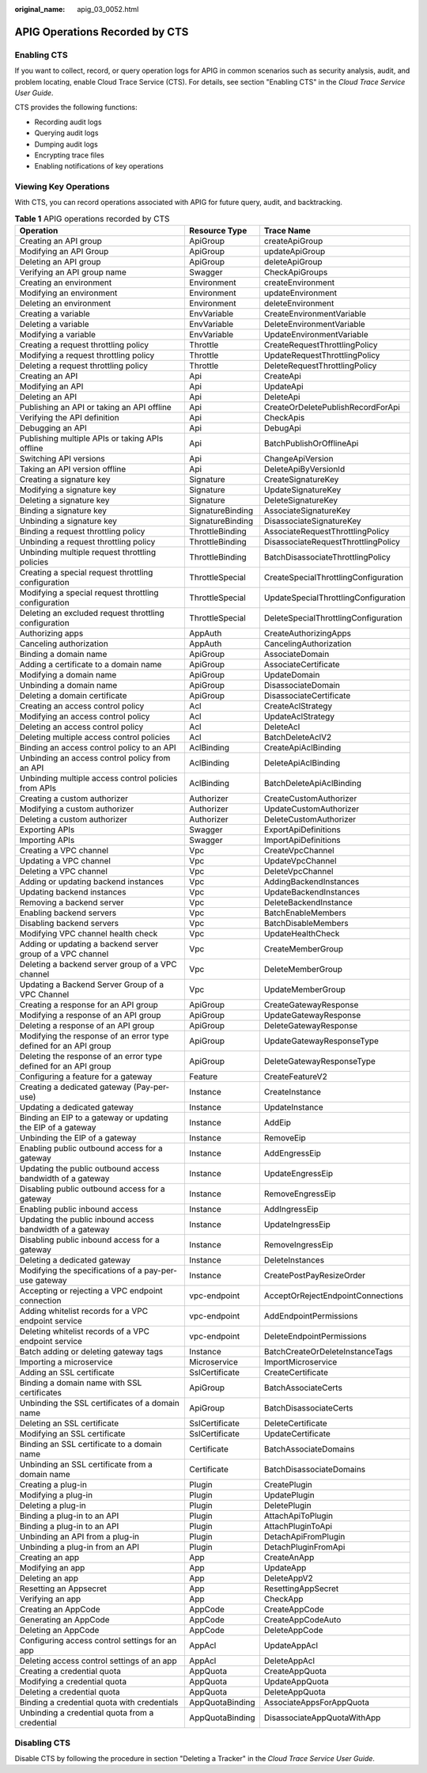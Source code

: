 :original_name: apig_03_0052.html

.. _apig_03_0052:

APIG Operations Recorded by CTS
===============================

Enabling CTS
------------

If you want to collect, record, or query operation logs for APIG in common scenarios such as security analysis, audit, and problem locating, enable Cloud Trace Service (CTS). For details, see section "Enabling CTS" in the *Cloud Trace Service User Guide*.

CTS provides the following functions:

-  Recording audit logs
-  Querying audit logs
-  Dumping audit logs
-  Encrypting trace files
-  Enabling notifications of key operations

Viewing Key Operations
----------------------

With CTS, you can record operations associated with APIG for future query, audit, and backtracking.

.. table:: **Table 1** APIG operations recorded by CTS

   +------------------------------------------------------------------+------------------+--------------------------------------+
   | Operation                                                        | Resource Type    | Trace Name                           |
   +==================================================================+==================+======================================+
   | Creating an API group                                            | ApiGroup         | createApiGroup                       |
   +------------------------------------------------------------------+------------------+--------------------------------------+
   | Modifying an API Group                                           | ApiGroup         | updateApiGroup                       |
   +------------------------------------------------------------------+------------------+--------------------------------------+
   | Deleting an API group                                            | ApiGroup         | deleteApiGroup                       |
   +------------------------------------------------------------------+------------------+--------------------------------------+
   | Verifying an API group name                                      | Swagger          | CheckApiGroups                       |
   +------------------------------------------------------------------+------------------+--------------------------------------+
   | Creating an environment                                          | Environment      | createEnvironment                    |
   +------------------------------------------------------------------+------------------+--------------------------------------+
   | Modifying an environment                                         | Environment      | updateEnvironment                    |
   +------------------------------------------------------------------+------------------+--------------------------------------+
   | Deleting an environment                                          | Environment      | deleteEnvironment                    |
   +------------------------------------------------------------------+------------------+--------------------------------------+
   | Creating a variable                                              | EnvVariable      | CreateEnvironmentVariable            |
   +------------------------------------------------------------------+------------------+--------------------------------------+
   | Deleting a variable                                              | EnvVariable      | DeleteEnvironmentVariable            |
   +------------------------------------------------------------------+------------------+--------------------------------------+
   | Modifying a variable                                             | EnvVariable      | UpdateEnvironmentVariable            |
   +------------------------------------------------------------------+------------------+--------------------------------------+
   | Creating a request throttling policy                             | Throttle         | CreateRequestThrottlingPolicy        |
   +------------------------------------------------------------------+------------------+--------------------------------------+
   | Modifying a request throttling policy                            | Throttle         | UpdateRequestThrottlingPolicy        |
   +------------------------------------------------------------------+------------------+--------------------------------------+
   | Deleting a request throttling policy                             | Throttle         | DeleteRequestThrottlingPolicy        |
   +------------------------------------------------------------------+------------------+--------------------------------------+
   | Creating an API                                                  | Api              | CreateApi                            |
   +------------------------------------------------------------------+------------------+--------------------------------------+
   | Modifying an API                                                 | Api              | UpdateApi                            |
   +------------------------------------------------------------------+------------------+--------------------------------------+
   | Deleting an API                                                  | Api              | DeleteApi                            |
   +------------------------------------------------------------------+------------------+--------------------------------------+
   | Publishing an API or taking an API offline                       | Api              | CreateOrDeletePublishRecordForApi    |
   +------------------------------------------------------------------+------------------+--------------------------------------+
   | Verifying the API definition                                     | Api              | CheckApis                            |
   +------------------------------------------------------------------+------------------+--------------------------------------+
   | Debugging an API                                                 | Api              | DebugApi                             |
   +------------------------------------------------------------------+------------------+--------------------------------------+
   | Publishing multiple APIs or taking APIs offline                  | Api              | BatchPublishOrOfflineApi             |
   +------------------------------------------------------------------+------------------+--------------------------------------+
   | Switching API versions                                           | Api              | ChangeApiVersion                     |
   +------------------------------------------------------------------+------------------+--------------------------------------+
   | Taking an API version offline                                    | Api              | DeleteApiByVersionId                 |
   +------------------------------------------------------------------+------------------+--------------------------------------+
   | Creating a signature key                                         | Signature        | CreateSignatureKey                   |
   +------------------------------------------------------------------+------------------+--------------------------------------+
   | Modifying a signature key                                        | Signature        | UpdateSignatureKey                   |
   +------------------------------------------------------------------+------------------+--------------------------------------+
   | Deleting a signature key                                         | Signature        | DeleteSignatureKey                   |
   +------------------------------------------------------------------+------------------+--------------------------------------+
   | Binding a signature key                                          | SignatureBinding | AssociateSignatureKey                |
   +------------------------------------------------------------------+------------------+--------------------------------------+
   | Unbinding a signature key                                        | SignatureBinding | DisassociateSignatureKey             |
   +------------------------------------------------------------------+------------------+--------------------------------------+
   | Binding a request throttling policy                              | ThrottleBinding  | AssociateRequestThrottlingPolicy     |
   +------------------------------------------------------------------+------------------+--------------------------------------+
   | Unbinding a request throttling policy                            | ThrottleBinding  | DisassociateRequestThrottlingPolicy  |
   +------------------------------------------------------------------+------------------+--------------------------------------+
   | Unbinding multiple request throttling policies                   | ThrottleBinding  | BatchDisassociateThrottlingPolicy    |
   +------------------------------------------------------------------+------------------+--------------------------------------+
   | Creating a special request throttling configuration              | ThrottleSpecial  | CreateSpecialThrottlingConfiguration |
   +------------------------------------------------------------------+------------------+--------------------------------------+
   | Modifying a special request throttling configuration             | ThrottleSpecial  | UpdateSpecialThrottlingConfiguration |
   +------------------------------------------------------------------+------------------+--------------------------------------+
   | Deleting an excluded request throttling configuration            | ThrottleSpecial  | DeleteSpecialThrottlingConfiguration |
   +------------------------------------------------------------------+------------------+--------------------------------------+
   | Authorizing apps                                                 | AppAuth          | CreateAuthorizingApps                |
   +------------------------------------------------------------------+------------------+--------------------------------------+
   | Canceling authorization                                          | AppAuth          | CancelingAuthorization               |
   +------------------------------------------------------------------+------------------+--------------------------------------+
   | Binding a domain name                                            | ApiGroup         | AssociateDomain                      |
   +------------------------------------------------------------------+------------------+--------------------------------------+
   | Adding a certificate to a domain name                            | ApiGroup         | AssociateCertificate                 |
   +------------------------------------------------------------------+------------------+--------------------------------------+
   | Modifying a domain name                                          | ApiGroup         | UpdateDomain                         |
   +------------------------------------------------------------------+------------------+--------------------------------------+
   | Unbinding a domain name                                          | ApiGroup         | DisassociateDomain                   |
   +------------------------------------------------------------------+------------------+--------------------------------------+
   | Deleting a domain certificate                                    | ApiGroup         | DisassociateCertificate              |
   +------------------------------------------------------------------+------------------+--------------------------------------+
   | Creating an access control policy                                | Acl              | CreateAclStrategy                    |
   +------------------------------------------------------------------+------------------+--------------------------------------+
   | Modifying an access control policy                               | Acl              | UpdateAclStrategy                    |
   +------------------------------------------------------------------+------------------+--------------------------------------+
   | Deleting an access control policy                                | Acl              | DeleteAcl                            |
   +------------------------------------------------------------------+------------------+--------------------------------------+
   | Deleting multiple access control policies                        | Acl              | BatchDeleteAclV2                     |
   +------------------------------------------------------------------+------------------+--------------------------------------+
   | Binding an access control policy to an API                       | AclBinding       | CreateApiAclBinding                  |
   +------------------------------------------------------------------+------------------+--------------------------------------+
   | Unbinding an access control policy from an API                   | AclBinding       | DeleteApiAclBinding                  |
   +------------------------------------------------------------------+------------------+--------------------------------------+
   | Unbinding multiple access control policies from APIs             | AclBinding       | BatchDeleteApiAclBinding             |
   +------------------------------------------------------------------+------------------+--------------------------------------+
   | Creating a custom authorizer                                     | Authorizer       | CreateCustomAuthorizer               |
   +------------------------------------------------------------------+------------------+--------------------------------------+
   | Modifying a custom authorizer                                    | Authorizer       | UpdateCustomAuthorizer               |
   +------------------------------------------------------------------+------------------+--------------------------------------+
   | Deleting a custom authorizer                                     | Authorizer       | DeleteCustomAuthorizer               |
   +------------------------------------------------------------------+------------------+--------------------------------------+
   | Exporting APIs                                                   | Swagger          | ExportApiDefinitions                 |
   +------------------------------------------------------------------+------------------+--------------------------------------+
   | Importing APIs                                                   | Swagger          | ImportApiDefinitions                 |
   +------------------------------------------------------------------+------------------+--------------------------------------+
   | Creating a VPC channel                                           | Vpc              | CreateVpcChannel                     |
   +------------------------------------------------------------------+------------------+--------------------------------------+
   | Updating a VPC channel                                           | Vpc              | UpdateVpcChannel                     |
   +------------------------------------------------------------------+------------------+--------------------------------------+
   | Deleting a VPC channel                                           | Vpc              | DeleteVpcChannel                     |
   +------------------------------------------------------------------+------------------+--------------------------------------+
   | Adding or updating backend instances                             | Vpc              | AddingBackendInstances               |
   +------------------------------------------------------------------+------------------+--------------------------------------+
   | Updating backend instances                                       | Vpc              | UpdateBackendInstances               |
   +------------------------------------------------------------------+------------------+--------------------------------------+
   | Removing a backend server                                        | Vpc              | DeleteBackendInstance                |
   +------------------------------------------------------------------+------------------+--------------------------------------+
   | Enabling backend servers                                         | Vpc              | BatchEnableMembers                   |
   +------------------------------------------------------------------+------------------+--------------------------------------+
   | Disabling backend servers                                        | Vpc              | BatchDisableMembers                  |
   +------------------------------------------------------------------+------------------+--------------------------------------+
   | Modifying VPC channel health check                               | Vpc              | UpdateHealthCheck                    |
   +------------------------------------------------------------------+------------------+--------------------------------------+
   | Adding or updating a backend server group of a VPC channel       | Vpc              | CreateMemberGroup                    |
   +------------------------------------------------------------------+------------------+--------------------------------------+
   | Deleting a backend server group of a VPC channel                 | Vpc              | DeleteMemberGroup                    |
   +------------------------------------------------------------------+------------------+--------------------------------------+
   | Updating a Backend Server Group of a VPC Channel                 | Vpc              | UpdateMemberGroup                    |
   +------------------------------------------------------------------+------------------+--------------------------------------+
   | Creating a response for an API group                             | ApiGroup         | CreateGatewayResponse                |
   +------------------------------------------------------------------+------------------+--------------------------------------+
   | Modifying a response of an API group                             | ApiGroup         | UpdateGatewayResponse                |
   +------------------------------------------------------------------+------------------+--------------------------------------+
   | Deleting a response of an API group                              | ApiGroup         | DeleteGatewayResponse                |
   +------------------------------------------------------------------+------------------+--------------------------------------+
   | Modifying the response of an error type defined for an API group | ApiGroup         | UpdateGatewayResponseType            |
   +------------------------------------------------------------------+------------------+--------------------------------------+
   | Deleting the response of an error type defined for an API group  | ApiGroup         | DeleteGatewayResponseType            |
   +------------------------------------------------------------------+------------------+--------------------------------------+
   | Configuring a feature for a gateway                              | Feature          | CreateFeatureV2                      |
   +------------------------------------------------------------------+------------------+--------------------------------------+
   | Creating a dedicated gateway (Pay-per-use)                       | Instance         | CreateInstance                       |
   +------------------------------------------------------------------+------------------+--------------------------------------+
   | Updating a dedicated gateway                                     | Instance         | UpdateInstance                       |
   +------------------------------------------------------------------+------------------+--------------------------------------+
   | Binding an EIP to a gateway or updating the EIP of a gateway     | Instance         | AddEip                               |
   +------------------------------------------------------------------+------------------+--------------------------------------+
   | Unbinding the EIP of a gateway                                   | Instance         | RemoveEip                            |
   +------------------------------------------------------------------+------------------+--------------------------------------+
   | Enabling public outbound access for a gateway                    | Instance         | AddEngressEip                        |
   +------------------------------------------------------------------+------------------+--------------------------------------+
   | Updating the public outbound access bandwidth of a gateway       | Instance         | UpdateEngressEip                     |
   +------------------------------------------------------------------+------------------+--------------------------------------+
   | Disabling public outbound access for a gateway                   | Instance         | RemoveEngressEip                     |
   +------------------------------------------------------------------+------------------+--------------------------------------+
   | Enabling public inbound access                                   | Instance         | AddIngressEip                        |
   +------------------------------------------------------------------+------------------+--------------------------------------+
   | Updating the public inbound access bandwidth of a gateway        | Instance         | UpdateIngressEip                     |
   +------------------------------------------------------------------+------------------+--------------------------------------+
   | Disabling public inbound access for a gateway                    | Instance         | RemoveIngressEip                     |
   +------------------------------------------------------------------+------------------+--------------------------------------+
   | Deleting a dedicated gateway                                     | Instance         | DeleteInstances                      |
   +------------------------------------------------------------------+------------------+--------------------------------------+
   | Modifying the specifications of a pay-per-use gateway            | Instance         | CreatePostPayResizeOrder             |
   +------------------------------------------------------------------+------------------+--------------------------------------+
   | Accepting or rejecting a VPC endpoint connection                 | vpc-endpoint     | AcceptOrRejectEndpointConnections    |
   +------------------------------------------------------------------+------------------+--------------------------------------+
   | Adding whitelist records for a VPC endpoint service              | vpc-endpoint     | AddEndpointPermissions               |
   +------------------------------------------------------------------+------------------+--------------------------------------+
   | Deleting whitelist records of a VPC endpoint service             | vpc-endpoint     | DeleteEndpointPermissions            |
   +------------------------------------------------------------------+------------------+--------------------------------------+
   | Batch adding or deleting gateway tags                            | Instance         | BatchCreateOrDeleteInstanceTags      |
   +------------------------------------------------------------------+------------------+--------------------------------------+
   | Importing a microservice                                         | Microservice     | ImportMicroservice                   |
   +------------------------------------------------------------------+------------------+--------------------------------------+
   | Adding an SSL certificate                                        | SslCertificate   | CreateCertificate                    |
   +------------------------------------------------------------------+------------------+--------------------------------------+
   | Binding a domain name with SSL certificates                      | ApiGroup         | BatchAssociateCerts                  |
   +------------------------------------------------------------------+------------------+--------------------------------------+
   | Unbinding the SSL certificates of a domain name                  | ApiGroup         | BatchDisassociateCerts               |
   +------------------------------------------------------------------+------------------+--------------------------------------+
   | Deleting an SSL certificate                                      | SslCertificate   | DeleteCertificate                    |
   +------------------------------------------------------------------+------------------+--------------------------------------+
   | Modifying an SSL certificate                                     | SslCertificate   | UpdateCertificate                    |
   +------------------------------------------------------------------+------------------+--------------------------------------+
   | Binding an SSL certificate to a domain name                      | Certificate      | BatchAssociateDomains                |
   +------------------------------------------------------------------+------------------+--------------------------------------+
   | Unbinding an SSL certificate from a domain name                  | Certificate      | BatchDisassociateDomains             |
   +------------------------------------------------------------------+------------------+--------------------------------------+
   | Creating a plug-in                                               | Plugin           | CreatePlugin                         |
   +------------------------------------------------------------------+------------------+--------------------------------------+
   | Modifying a plug-in                                              | Plugin           | UpdatePlugin                         |
   +------------------------------------------------------------------+------------------+--------------------------------------+
   | Deleting a plug-in                                               | Plugin           | DeletePlugin                         |
   +------------------------------------------------------------------+------------------+--------------------------------------+
   | Binding a plug-in to an API                                      | Plugin           | AttachApiToPlugin                    |
   +------------------------------------------------------------------+------------------+--------------------------------------+
   | Binding a plug-in to an API                                      | Plugin           | AttachPluginToApi                    |
   +------------------------------------------------------------------+------------------+--------------------------------------+
   | Unbinding an API from a plug-in                                  | Plugin           | DetachApiFromPlugin                  |
   +------------------------------------------------------------------+------------------+--------------------------------------+
   | Unbinding a plug-in from an API                                  | Plugin           | DetachPluginFromApi                  |
   +------------------------------------------------------------------+------------------+--------------------------------------+
   | Creating an app                                                  | App              | CreateAnApp                          |
   +------------------------------------------------------------------+------------------+--------------------------------------+
   | Modifying an app                                                 | App              | UpdateApp                            |
   +------------------------------------------------------------------+------------------+--------------------------------------+
   | Deleting an app                                                  | App              | DeleteAppV2                          |
   +------------------------------------------------------------------+------------------+--------------------------------------+
   | Resetting an Appsecret                                           | App              | ResettingAppSecret                   |
   +------------------------------------------------------------------+------------------+--------------------------------------+
   | Verifying an app                                                 | App              | CheckApp                             |
   +------------------------------------------------------------------+------------------+--------------------------------------+
   | Creating an AppCode                                              | AppCode          | CreateAppCode                        |
   +------------------------------------------------------------------+------------------+--------------------------------------+
   | Generating an AppCode                                            | AppCode          | CreateAppCodeAuto                    |
   +------------------------------------------------------------------+------------------+--------------------------------------+
   | Deleting an AppCode                                              | AppCode          | DeleteAppCode                        |
   +------------------------------------------------------------------+------------------+--------------------------------------+
   | Configuring access control settings for an app                   | AppAcl           | UpdateAppAcl                         |
   +------------------------------------------------------------------+------------------+--------------------------------------+
   | Deleting access control settings of an app                       | AppAcl           | DeleteAppAcl                         |
   +------------------------------------------------------------------+------------------+--------------------------------------+
   | Creating a credential quota                                      | AppQuota         | CreateAppQuota                       |
   +------------------------------------------------------------------+------------------+--------------------------------------+
   | Modifying a credential quota                                     | AppQuota         | UpdateAppQuota                       |
   +------------------------------------------------------------------+------------------+--------------------------------------+
   | Deleting a credential quota                                      | AppQuota         | DeleteAppQuota                       |
   +------------------------------------------------------------------+------------------+--------------------------------------+
   | Binding a credential quota with credentials                      | AppQuotaBinding  | AssociateAppsForAppQuota             |
   +------------------------------------------------------------------+------------------+--------------------------------------+
   | Unbinding a credential quota from a credential                   | AppQuotaBinding  | DisassociateAppQuotaWithApp          |
   +------------------------------------------------------------------+------------------+--------------------------------------+

Disabling CTS
-------------

Disable CTS by following the procedure in section "Deleting a Tracker" in the *Cloud Trace Service User Guide*.
